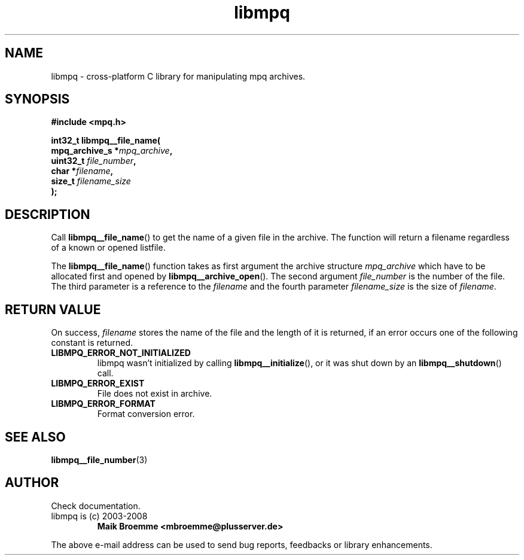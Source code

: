 .\" Copyright (c) 2003-2008 Maik Broemme <mbroemme@plusserver.de>
.\"
.\" This is free documentation; you can redistribute it and/or
.\" modify it under the terms of the GNU General Public License as
.\" published by the Free Software Foundation; either version 2 of
.\" the License, or (at your option) any later version.
.\"
.\" The GNU General Public License's references to "object code"
.\" and "executables" are to be interpreted as the output of any
.\" document formatting or typesetting system, including
.\" intermediate and printed output.
.\"
.\" This manual is distributed in the hope that it will be useful,
.\" but WITHOUT ANY WARRANTY; without even the implied warranty of
.\" MERCHANTABILITY or FITNESS FOR A PARTICULAR PURPOSE.  See the
.\" GNU General Public License for more details.
.\"
.\" You should have received a copy of the GNU General Public
.\" License along with this manual; if not, write to the Free
.\" Software Foundation, Inc., 59 Temple Place, Suite 330, Boston, MA 02111,
.\" USA.
.TH libmpq 3 2008-05-16 "The MoPaQ archive library"
.SH NAME
libmpq \- cross-platform C library for manipulating mpq archives.
.SH SYNOPSIS
.nf
.B
#include <mpq.h>
.sp
.BI "int32_t libmpq__file_name("
.BI "        mpq_archive_s  *" "mpq_archive",
.BI "        uint32_t        " "file_number",
.BI "        char           *" "filename",
.BI "        size_t          " "filename_size"
.BI ");"
.fi
.SH DESCRIPTION
.PP
Call \fBlibmpq__file_name\fP() to get the name of a given file in the archive. The function will return a filename regardless of a known or opened listfile.
.LP
The \fBlibmpq__file_name\fP() function takes as first argument the archive structure \fImpq_archive\fP which have to be allocated first and opened by \fBlibmpq__archive_open\fP(). The second argument \fIfile_number\fP is the number of the file. The third parameter is a reference to the \fIfilename\fP and the fourth parameter \fIfilename_size\fP is the size of \fIfilename\fP.
.SH RETURN VALUE
On success, \fIfilename\fP stores the name of the file and the length of it is returned, if an error occurs one of the following constant is returned.
.TP
.B LIBMPQ_ERROR_NOT_INITIALIZED
libmpq wasn't initialized by calling \fBlibmpq__initialize\fP(), or it was shut down by an \fBlibmpq__shutdown\fP() call.
.TP
.B LIBMPQ_ERROR_EXIST
File does not exist in archive.
.TP
.B LIBMPQ_ERROR_FORMAT
Format conversion error.
.SH SEE ALSO
.BR libmpq__file_number (3)
.SH AUTHOR
Check documentation.
.TP
libmpq is (c) 2003-2008
.B Maik Broemme <mbroemme@plusserver.de>
.PP
The above e-mail address can be used to send bug reports, feedbacks or library enhancements.
